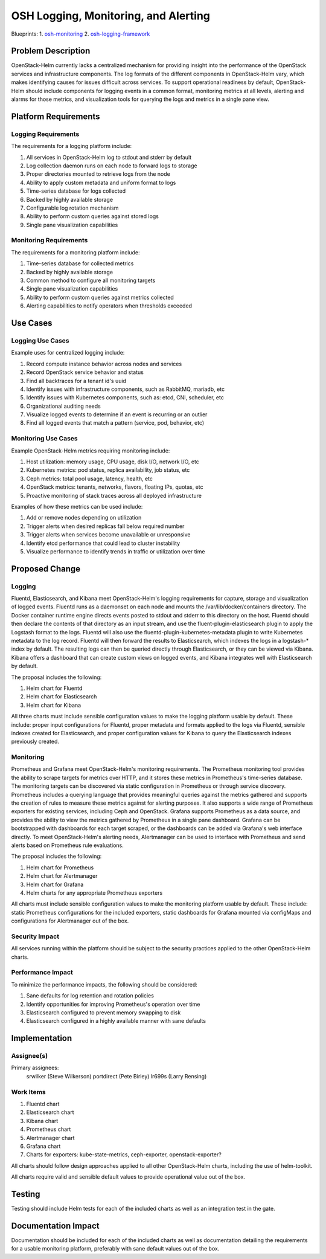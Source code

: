 ..
 This work is licensed under a Creative Commons Attribution 3.0 Unported
 License.

 http://creativecommons.org/licenses/by/3.0/legalcode

..

=====================================
OSH Logging, Monitoring, and Alerting
=====================================

Blueprints:
1. osh-monitoring_
2. osh-logging-framework_

.. _osh-monitoring: https://blueprints.launchpad.net/openstack-helm/+spec/osh-monitoring
.. _osh-logging-framework: https://blueprints.launchpad.net/openstack-helm/+spec/osh-logging-framework


Problem Description
===================

OpenStack-Helm currently lacks a centralized mechanism for providing insight
into the performance of the OpenStack services and infrastructure components.
The log formats of the different components in OpenStack-Helm vary, which makes
identifying causes for issues difficult across services.  To support operational
readiness by default, OpenStack-Helm should include components for logging
events in a common format, monitoring metrics at all levels, alerting and alarms
for those metrics, and visualization tools for querying the logs and metrics in
a single pane view.


Platform Requirements
=====================

Logging Requirements
--------------------

The requirements for a logging platform include:

1. All services in OpenStack-Helm log to stdout and stderr by default
2. Log collection daemon runs on each node to forward logs to storage
3. Proper directories mounted to retrieve logs from the node
4. Ability to apply custom metadata and uniform format to logs
5. Time-series database for logs collected
6. Backed by highly available storage
7. Configurable log rotation mechanism
8. Ability to perform custom queries against stored logs
9. Single pane visualization capabilities

Monitoring Requirements
-----------------------

The requirements for a monitoring platform include:

1. Time-series database for collected metrics
2. Backed by highly available storage
3. Common method to configure all monitoring targets
4. Single pane visualization capabilities
5. Ability to perform custom queries against metrics collected
6. Alerting capabilities to notify operators when thresholds exceeded


Use Cases
=========

Logging Use Cases
-----------------

Example uses for centralized logging include:

1. Record compute instance behavior across nodes and services
2. Record OpenStack service behavior and status
3. Find all backtraces for a tenant id's uuid
4. Identify issues with infrastructure components, such as RabbitMQ, mariadb, etc
5. Identify issues with Kubernetes components, such as: etcd, CNI, scheduler, etc
6. Organizational auditing needs
7. Visualize logged events to determine if an event is recurring or an outlier
8. Find all logged events that match a pattern (service, pod, behavior, etc)

Monitoring Use Cases
--------------------

Example OpenStack-Helm metrics requiring monitoring include:

1. Host utilization: memory usage, CPU usage, disk I/O, network I/O, etc
2. Kubernetes metrics: pod status, replica availability, job status, etc
3. Ceph metrics: total pool usage, latency, health, etc
4. OpenStack metrics: tenants, networks, flavors, floating IPs, quotas, etc
5. Proactive monitoring of stack traces across all deployed infrastructure

Examples of how these metrics can be used include:

1. Add or remove nodes depending on utilization
2. Trigger alerts when desired replicas fall below required number
3. Trigger alerts when services become unavailable or unresponsive
4. Identify etcd performance that could lead to cluster instability
5. Visualize performance to identify trends in traffic or utilization over time

Proposed Change
===============

Logging
-------

Fluentd, Elasticsearch, and Kibana meet OpenStack-Helm's logging requirements
for capture, storage and visualization of logged events.  Fluentd runs as a
daemonset on each node and mounts the /var/lib/docker/containers directory.
The Docker container runtime engine directs events posted to stdout and stderr
to this directory on the host.  Fluentd should then declare the contents of
that directory as an input stream, and use the fluent-plugin-elasticsearch
plugin to apply the Logstash format to the logs.  Fluentd will also use the
fluentd-plugin-kubernetes-metadata plugin to write Kubernetes metadata to the
log record.  Fluentd will then forward the results to Elasticsearch, which
indexes the logs in a logstash-* index by default.  The resulting logs can then
be queried directly through Elasticsearch, or they can be viewed via Kibana.
Kibana offers a dashboard that can create custom views on logged events, and
Kibana integrates well with Elasticsearch by default.

The proposal includes the following:

1. Helm chart for Fluentd
2. Helm chart for Elasticsearch
3. Helm chart for Kibana

All three charts must include sensible configuration values to make the
logging platform usable by default.  These include: proper input configurations
for Fluentd, proper metadata and formats applied to the logs via Fluentd,
sensible indexes created for Elasticsearch, and proper configuration values for
Kibana to query the Elasticsearch indexes previously created.

Monitoring
----------

Prometheus and Grafana meet OpenStack-Helm's monitoring requirements.  The
Prometheus monitoring tool provides the ability to scrape targets for metrics
over HTTP, and it stores these metrics in Prometheus's time-series database.
The monitoring targets can be discovered via static configuration in Prometheus
or through service discovery.  Prometheus includes a querying language that
provides meaningful queries against the metrics gathered and supports the
creation of rules to measure these metrics against for alerting purposes.  It
also supports a wide range of Prometheus exporters for existing services,
including Ceph and OpenStack.  Grafana supports Prometheus as a data source, and
provides the ability to view the metrics gathered by Prometheus in a single pane
dashboard.  Grafana can be bootstrapped with dashboards for each target scraped,
or the dashboards can be added via Grafana's web interface directly.  To meet
OpenStack-Helm's alerting needs, Alertmanager can be used to interface with
Prometheus and send alerts based on Prometheus rule evaluations.

The proposal includes the following:

1. Helm chart for Prometheus
2. Helm chart for Alertmanager
3. Helm chart for Grafana
4. Helm charts for any appropriate Prometheus exporters

All charts must include sensible configuration values to make the monitoring
platform usable by default.  These include:  static Prometheus configurations
for the included exporters, static dashboards for Grafana mounted via configMaps
and configurations for Alertmanager out of the box.

Security Impact
---------------

All services running within the platform should be subject to the
security practices applied to the other OpenStack-Helm charts.

Performance Impact
------------------

To minimize the performance impacts, the following should be considered:

1. Sane defaults for log retention and rotation policies
2. Identify opportunities for improving Prometheus's operation over time
3. Elasticsearch configured to prevent memory swapping to disk
4. Elasticsearch configured in a highly available manner with sane defaults


Implementation
==============

Assignee(s)
-----------

Primary assignees:
  srwilker (Steve Wilkerson)
  portdirect (Pete Birley)
  lr699s (Larry Rensing)


Work Items
----------

1. Fluentd chart
2. Elasticsearch chart
3. Kibana chart
4. Prometheus chart
5. Alertmanager chart
6. Grafana chart
7. Charts for exporters: kube-state-metrics, ceph-exporter, openstack-exporter?

All charts should follow design approaches applied to all other OpenStack-Helm
charts, including the use of helm-toolkit.

All charts require valid and sensible default values to provide operational
value out of the box.

Testing
=======
Testing should include Helm tests for each of the included charts as well as an
integration test in the gate.


Documentation Impact
====================
Documentation should be included for each of the included charts as well as
documentation detailing the requirements for a usable monitoring platform,
preferably with sane default values out of the box.
